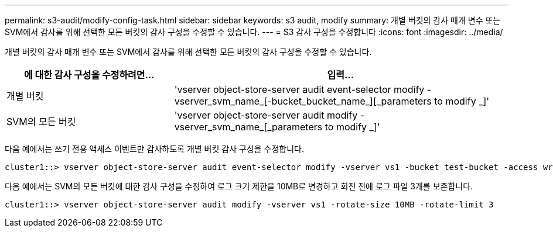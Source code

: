 ---
permalink: s3-audit/modify-config-task.html 
sidebar: sidebar 
keywords: s3 audit, modify 
summary: 개별 버킷의 감사 매개 변수 또는 SVM에서 감사를 위해 선택한 모든 버킷의 감사 구성을 수정할 수 있습니다. 
---
= S3 감사 구성을 수정합니다
:icons: font
:imagesdir: ../media/


[role="lead"]
개별 버킷의 감사 매개 변수 또는 SVM에서 감사를 위해 선택한 모든 버킷의 감사 구성을 수정할 수 있습니다.

[cols="2,4"]
|===
| 에 대한 감사 구성을 수정하려면... | 입력... 


| 개별 버킷 | 'vserver object-store-server audit event-selector modify -vserver_svm_name_[-bucket_bucket_name_][_parameters to modify _]' 


| SVM의 모든 버킷  a| 
'vserver object-store-server audit modify -vserver_svm_name_[_parameters to modify _]'

|===
다음 예에서는 쓰기 전용 액세스 이벤트만 감사하도록 개별 버킷 감사 구성을 수정합니다.

[listing]
----
cluster1::> vserver object-store-server audit event-selector modify -vserver vs1 -bucket test-bucket -access write-only
----
다음 예에서는 SVM의 모든 버킷에 대한 감사 구성을 수정하여 로그 크기 제한을 10MB로 변경하고 회전 전에 로그 파일 3개를 보존합니다.

[listing]
----
cluster1::> vserver object-store-server audit modify -vserver vs1 -rotate-size 10MB -rotate-limit 3
----